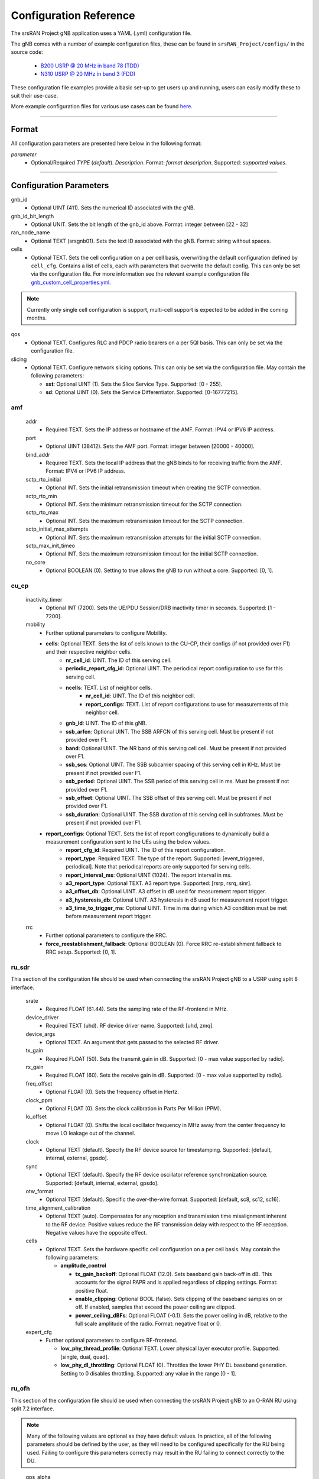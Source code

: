 .. _manual_config_ref:

Configuration Reference
#######################

The srsRAN Project gNB application uses a YAML (.yml) configuration file.

The gNB comes with a number of example configuration files, these can be found in ``srsRAN_Project/configs/`` in the source code:

    - `B200 USRP @ 20 MHz in band 78 (TDD) <https://github.com/srsran/srsRAN_Project/blob/main/configs/gnb_rf_b200_tdd_n78_20mhz.yml>`_
    - `N310 USRP @ 20 MHz in band 3 (FDD) <https://github.com/srsran/srsRAN_Project/blob/main/configs/gnb_rf_n310_fdd_n3_20mhz.yml>`_

These configuration file examples provide a basic set-up to get users up and running, users can easily modify these to suit their use-case.

More example configuration files for various use cases can be found `here <https://github.com/srsran/srsRAN_Project/tree/main/configs>`_.

----

Format
******

All configuration parameters are presented here below in the following format:

*parameter*
  - Optional/Required *TYPE* (*default*). *Description*. Format: *format description*. Supported: *supported values*.

----

Configuration Parameters
************************

gnb_id
  - Optional UINT (411). Sets the numerical ID associated with the gNB.

gnb_id_bit_length
  - Optional UNIT. Sets the bit length of the gnb_id above. Format: integer between [22 - 32]

ran_node_name
  - Optional TEXT (srsgnb01). Sets the text ID associated with the gNB. Format: string without spaces.

cells
  - Optional TEXT. Sets the cell configuration on a per cell basis, overwriting the default configuration defined by ``cell_cfg``. Contains a list of cells, each with parameters that overwrite the default config. This can only be set via the configuration file. For more information see the relevant example configuration file `gnb_custom_cell_properties.yml <https://github.com/srsran/srsRAN_Project/tree/main/configs>`_.

.. note::
  Currently only single cell configuration is support, multi-cell support is expected to be added in the coming months.

qos
  - Optional TEXT. Configures RLC and PDCP radio bearers on a per 5QI basis. This can only be set via the configuration file.

slicing
  - Optional TEXT. Configure network slicing options. This can only be set via the configuration file. May contain the following parameters:

    - **sst**: Optional UINT (1). Sets the Slice Service Type. Supported: [0 - 255].
    - **sd**: Optional UINT (0). Sets the Service Differentiator. Supported: [0-16777215].

amf
=======

  addr
    - Required TEXT. Sets the IP address or hostname of the AMF. Format: IPV4 or IPV6 IP address.

  port
    - Optional UINT (38412). Sets the AMF port. Format: integer between [20000 - 40000].

  bind_addr
    - Required TEXT. Sets the local IP address that the gNB binds to for receiving traffic from the AMF. Format: IPV4 or IPV6 IP address.

  sctp_rto_initial
    - Optional INT. Sets the initial retransmission timeout when creating the SCTP connection.

  sctp_rto_min
    - Optional INT. Sets the minimum retransmission timeout for the SCTP connection.

  sctp_rto_max
    - Optional INT. Sets the maximum retransmission timeout for the SCTP connection.

  sctp_initial_max_attempts
    - Optional INT. Sets the maximum retransmission attempts for the initial SCTP connection.

  sctp_max_init_timeo
    - Optional INT. Sets the maximum retransmission timeout for the initial SCTP connection.

  no_core
    - Optional BOOLEAN (0). Setting to true allows the gNB to run without a core. Supported: [0, 1].

cu_cp
=====

  inactivity_timer
    - Optional INT (7200). Sets the UE/PDU Session/DRB inactivity timer in seconds. Supported: [1 - 7200].

  mobility
    - Further optional parameters to configure Mobility.

    - **cells**: Optional TEXT. Sets the list of cells known to the CU-CP, their configs (if not provided over F1) and their respective neighbor cells.
       - **nr_cell_id**: UINT. The ID of this serving cell.
       - **periodic_report_cfg_id**: Optional UINT. The periodical report configuration to use for this serving cell.
       - **ncells**: TEXT. List of neighbor cells.
           - **nr_cell_id**: UINT. The ID of this neighbor cell.
           - **report_configs**: TEXT. List of report configurations to use for measurements of this neighbor cell.
       - **gnb_id**: UINT. The ID of this gNB.
       - **ssb_arfcn**: Optional UINT. The SSB ARFCN of this serving cell. Must be present if not provided over F1.
       - **band**: Optional UINT. The NR band of this serving cell cell. Must be present if not provided over F1.
       - **ssb_scs**: Optional UINT. The SSB subcarrier spacing of this serving cell in KHz. Must be present if not provided over F1.
       - **ssb_period**: Optional UINT. The SSB period of this serving cell in ms.  Must be present if not provided over F1.
       - **ssb_offset**: Optional UINT. The SSB offset of this serving cell. Must be present if not provided over F1.
       - **ssb_duration**: Optional UINT. The SSB duration of this serving cell in subframes. Must be present if not provided over F1.

    - **report_configs**: Optional TEXT. Sets the list of report congfigurations to dynamically build a measurement configuration sent to the UEs using the below values.
       - **report_cfg_id**: Required UINT. The ID of this report configuration.
       - **report_type**: Required TEXT. The type of the report. Supported: [event_triggered, periodical]. Note that periodical reports are only supported for serving cells.
       - **report_interval_ms**: Optional UINT (1024). The report interval in ms.
       - **a3_report_type**: Optional TEXT. A3 report type. Supported: [rsrp, rsrq, sinr].
       - **a3_offset_db**: Optional UINT. A3 offset in dB used for measurement report trigger.
       - **a3_hysteresis_db**: Optional UINT. A3 hysteresis in dB used for measurement report trigger.
       - **a3_time_to_trigger_ms**: Optional UINT. Time in ms during which A3 condition must be met before measurement report trigger.

  rrc
    - Further optional parameters to configure the RRC.

    - **force_reestablishment_fallback**: Optional BOOLEAN (0). Force RRC re-establishment fallback to RRC setup. Supported: [0, 1].

ru_sdr
=============

This section of the configuration file should be used when connecting the srsRAN Project gNB to a USRP using split 8 interface.

  srate
    - Required FLOAT (61.44). Sets the sampling rate of the RF-frontend in MHz.

  device_driver
    - Required TEXT (uhd). RF device driver name. Supported: [uhd, zmq].

  device_args
    - Optional TEXT. An argument that gets passed to the selected RF driver.

  tx_gain
    - Required FLOAT (50). Sets the transmit gain in dB. Supported: [0 - max value supported by radio].

  rx_gain
    - Required FLOAT (60). Sets the receive gain in dB. Supported: [0 - max value supported by radio].

  freq_offset
    - Optional FLOAT (0). Sets the frequency offset in Hertz.

  clock_ppm
    - Optional FLOAT (0). Sets the clock calibration in Parts Per Million (PPM).

  lo_offset
    - Optional FLOAT (0). Shifts the local oscillator frequency in MHz away from the center frequency to move LO leakage out of the channel.

  clock
    - Optional TEXT (default). Specify the RF device source for timestamping. Supported: [default, internal, external, gpsdo].

  sync
    - Optional TEXT (default). Specify the RF device oscillator reference synchronization source. Supported: [default, internal, external, gpsdo].

  otw_format
    - Optional TEXT (default). Specific the over-the-wire format. Supported: [default, sc8, sc12, sc16].

  time_alignment_calibration
    - Optional TEXT (auto). Compensates for any reception and transmission time misalignment inherent to the RF device. Positive values reduce the RF transmission delay with respect to the RF reception. Negative values have the opposite effect.

  cells
    - Optional TEXT. Sets the hardware specific cell configuration on a per cell basis. May contain the following parameters:

      - **amplitude_control**

        - **tx_gain_backoff**: Optional FLOAT (12.0). Sets baseband gain back-off in dB. This accounts for the signal PAPR and is applied regardless of clipping settings. Format: positive float.
        - **enable_clipping**: Optional BOOL (false). Sets clipping of the baseband samples on or off. If enabled, samples that exceed the power ceiling are clipped.
        - **power_ceiling_dBFs**: Optional FLOAT (-0.1). Sets the power ceiling in dB, relative to the full scale amplitude of the radio. Format: negative float or 0.

  expert_cfg
    - Further optional parameters to configure RF-frontend.

      - **low_phy_thread_profile**: Optional TEXT. Lower physical layer executor profile. Supported: [single, dual, quad].
      - **low_phy_dl_throttling**: Optional FLOAT (0). Throttles the lower PHY DL baseband generation. Setting to 0 disables throttling. Supported: any value in the range [0 - 1].

ru_ofh
======

This section of the configuration file should be used when connecting the srsRAN Project gNB to an O-RAN RU using split 7.2 interface.

.. note::

  Many of the following values are optional as they have default values. In practice, all of the following parameters should be defined by the user, as they will need
  to be configured specifically for the RU being used. Failing to configure this parameters correctly may result in the RU failing to connect correctly to the DU.
\

  gps_alpha
    - Optional FLOAT (0). Sets the GPS alpha. Supported: [0 - 1.2288e+07].

  gps_beta
    - Optional INT (0). Sets the GPS beta. Supported: [-32768 - +32767].

  enable_dl_parallelization
    - Optional BOOLEAN (1). Sets the Open Fronthaul downlink parallelization flag. Supported: [0 - 1].

  ru_bandwidth_MHz
    - Required UINT (0). Sets the channel bandwidth in MHz. Supported: [5,10,15,20,25,30,40,50,60,70,80,90,100].

  t1a_max_cp_dl
    - Optional INT (500). Sets T1a maximum value for downlink control-plane. Supported: [0 - 1960].

  t1a_min_cp_dl
    - Optional INT (258). Sets T1a minimum value for downlink control-plane. Supported: [0 - 1960].

  t1a_max_cp_ul
    - Optional INT (500). Sets T1a maximum value for uplink control-plane. Supported: [0 - 1960].

  t1a_min_cp_ul
    - Optional INT (258). Sets T1a minimum value for uplink control-plane. Supported: [0 - 1960].

  t1a_max_up
    - Optional INT (300).Sets T1a maximum value for uer-plane. Supported: [0 - 1960].

  t1a_min_up
    - Optional INT (85). Sets T1a minimum value for user-plane. Supported: [0 - 1960].

  is_prach_cp_enabled
    - Optional BOOLEAN (0). Sets PRACH control-plane enabled flag. Supported: [0, 1].

  is_dl_broadcast_enabled
    - Optional BOOLEAN (0). Sets downlink broadcast enabled flag. Supported: [0, 1].

  ignore_ecpri_payload_size
    - Optional BOOLEAN (0). Sets whether or not to ignore eCPRI payload size field value. Supported [0. 1].

  compr_method_ul
    - Optional TEXT (bfp). Sets the uplink compression method. Supported: [none, bfp, bfp selective, block scaling, mu law, modulation, modulation selective].

  compr_bitwidth_ul
    - Optional UINT (9). Sets the uplink compression bit width. Supported: [1 - 16].

  compr_method_dl
    - Optional TEXT (bfp). Sets the downlink compression method. Supported: [none, bfp, bfp selective, block scaling, mu law, modulation, modulation selective].

  compr_bitwidth_dl
    - Optional UINT (9). Sets the downlink compression bit width. Supported: [1 - 16].

  compr_method_prach
    - Optional TEXT (none). Sets the PRACH compression method. Supported: [none, bfp, bfp selective, block scaling, mu law, modulation, modulation selective].

  compr_bitwidth_prach
    - Optional UINT (16). Sets the PRACH compression bit width. Supported [1 - 16].

  enable_ul_static_compr_hdr
    - Optional BOOLEAN (1). Uplink static compression header enabled flag. Supported: [0 . 1].

  enable_dl_static_compr_hdr
    - Optional BOOLEAN (1). Downlink static compression header enabled flag. Supported: [0 . 1].

  iq_scaling
    - Optional FLOAT (0.35). Sets the IQ scaling factor. Supported: [0 - 1].

  cells
    - Optional TEXT. Sets the hardware specific cell configuration on a per cell basis. May contain the following parameters:

      - **network_interface**: Optional TEXT ("enp1s0f0"). Sets the ethernet network interface name for the RU. Format: a string, e.g. ["interface_name"].
      - **ru_mac_address**: Optional TEXT ("70:b3:d5:e1:5b:06"). Sets the RU MAC address. Format: a string, e.g. ["AA:BB:CC:DD:11:22:33"].
      - **du_mac_address**: Optional TEXT ("00:11:22:33:00:77"). Sets the DU MAC address. Format: a string, e.g. ["AA:BB:CC:DD:11:22:33"].
      - **vlan_tag**: Optional UINT (1). Sets the V-LAN tag control information field. Supported: [1 - 4094].
      - **ru_prach_port_id**: Optional UINT (4). Sets the RU PRACH eAxC port ID. Supported: [0 - 65535].
      - **ru_dl_port_id**: Optional UINT (0, 1). Sets the RU downlink eAxC port ID. Format: vector containing all DL eXaC ports, e.g. [0, ...\ , N].
      - **ru_ul_port_id**: Optional UINT (0). Sets the RU uplink eAxC port ID. Supported: [0 - 65535].

cell_cfg
========

This is the default configuration that will be inherited by all cells, overwritten in the ``cells`` list.

  pci
    - Required UINT (1). Sets the Physical Cell ID. Supported: [0-1007].

  dl_arfcn
    - Required UINT (536020). Sets the Downlink ARFCN.

  band
    - Optional TEXT (auto). Sets the NR band being used for the cell. If not specified, will be set automatically based on ARFCN. Supported: all release 17 bands.

  common_scs
    - Required UINT (15). Sets the subcarrier spacing in KHz to be used by the cell. Supported: [15, 30].

  channel_bandwidth_MHz
    - Required UINT (20). Sets the channel Bandwidth in MHz, the number of PRBs will be derived from this. Supported: [5, 10, 15, 20, 25, 30, 40, 50, 60, 70, 80, 90, 100].

  nof_antennas_ul
    - Optional UINT (1). Sets the number of antennas for downlink transmission. Supported: [4].

  nof_antennas_dl
    - Optional UINT (1). Sets the number of antennas for uplink transmission. Supported: [4].

  plmn
    - Required TEXT (00101). Sets the Public Land Mobile Network code. Format: 7-digit PLMN code containing MCC & MNC.

  tac
    - Required UINT (7). Sets the Tracking Area Code.

  q_rx_lev_min
    - Optional INT (-70). Sets the required minimum received RSRP level for cell selection/re-selection, in dBm. Supported: [-70 - -22].

  q_qual_min
    - Optional INT (-20). Sets the required minimum received RSRQ level for cell selection/re-selection, in dB. Supported: [-43 - -12].

  pcg_p_nr_fr1
    - Optional INT (10). Sets the maximum total TX power to be used by the UE in this NR cell group across in FR1. Supported: [-30 - +23].

  ssb
    - Further optional parameters to configure the Synchronization Signal Block of the cell.

      - **ssb_period**: Optional UINT (10). Sets the period of SSB scheduling in milliseconds. Supported: [5, 10, 20].
      - **ssb_block_power_dbm**: Optional INT (-16). Sets the SS PBCH block power in dBm. Supported: [-60 - +50].
      - **pss_to_sss_epre_db**: Optional UINT (0). Sets the Synchronization Signal Block Primary Synchronization Signal to Secondary Synchronization Signal Energy Per Resource Element ratio in dB. Supported: [0, 3].

  ul_common
    - Further optional parameters to configure the common uplink parameters of the cell.

      - **p_max**: Optional TEXT. Sets maximum transmit power allowed in this serving cell. Supported: [-30 - +23].

  pdcch
    - Further optional parameters to configure the Physical Downlink Control Channel of the cell.

      - **common**

        - **coreset0_index**: Optional INT. Sets the CORESET 0 index. Supported: [0 - 15].
        - **ss1_n_candidates**: Optional UINT ({0, 0, 1, 0, 0}). Sets the number of PDCCH candidates per aggregation level for SearchSpace#1. Supported: any 5 value array containing the following UINT values [0, 1, 2, 3, 4, 5, 6, 7, 8].
        - **ss0_index**: Optional UINT (0). Sets the SearchSpace#0 index. Supported: [0 - 15].

      - **dedicated**

        - **coreset1_rb_start**: Optional INT (0). Sets the starting common resource block (CRB) number for CORESET 1, relative to CRB0. Supported: [0 - 275].
        - **coreset1_l_crb**: Optional INT (Across entire BW of cell). Sets the length of CORESET 1 in number of CRBs. Supported: [0 - 275].
        - **coreset1_duration**: Optional INT (2). Sets the duration of CORESET 1 in number of OFDM symbols. Supported: [1 - 2].
        - **ss2_n_candidates**: Optional UINT ({0, 0, 0, 0, 0}). Sets the number of PDCCH candidates per aggregation level for SearchSpace#2. Supported: any 5 value array containing the following UINT values [0, 1, 2, 3, 4, 5, 6, 7, 8].
        - **dci_format_0_1_and_1_1**: Optional BOOLEAN (1). Sets whether to use non-fallback or fallback DCI format in UE SearchSpace#2. Supported: [0, 1].
        - **ss2_type**: Optional TEXT (ue_dedicated). Sets the SearchSpace type for UE dedicated SearchSpace#2. Supported: [common, ue_dedicated].

  pdsch
    - Further optional parameters to configure the Physical Downlink Shared Channel of the cell.

      - **min_ue_mcs**: Optional UINT. Sets a minimum PDSCH MCS value to be used for all UEs. Supported: [0 - 28].
      - **max_ue_mcs**: Optional UINT. Sets a maximum PDSCH MCS value to be used for all UEs. Supported: [0 - 28].
      - **fixed_rar_mcs**: Optional UINT (0). Sets a fixed RAR MCS value for all UEs. Supported: [0 - 28].
      - **fixed_sib1_mcs**:  Optional UINT (5). Sets a fixed SIB1 MCS for all UEs. Supported: [0 - 28].
      - **nof_harqs**: Optional UNIT (16). Sets the number of Downlink HARQ processes. Supported [2, 4, 6, 8, 10, 12, 16]
      - **max_consecutive_kos**: Optional UINT (100). Sets the maximum number of consecutive HARQ-ACK KOs before an RLF is reported. Supported: [0 - inf]
      - **rv_sequence**: Optional UINT (0,2,3,1). Sets the redundancy version sequence to use for PDSCH. Supported: any combination of [0, 1, 2, 3].
      - **mcs_table**: Optional TEXT (qam64). Sets the MCS table to use for PDSCH. Supported: [qam64, qam256].
      - **nof_ports**: Optional TEXT (auto). Sets the number of ports for PDSCH. By default it is set to be equal to number of DL antennas Supported: [1, 2, 4].

  pusch
    - Further optional parameters to configure the Physical Uplink Shared Channel of the cell.

      - **min_ue_mcs**: Optional UINT. Sets a minimum PUSCH MCS value to be used for all UEs. Supported: [0 - 28].
      - **max_ue_mcs**: Optional UINT. Sets a maximum PUSCH MCS value to be used for all UEs. Supported: [0 - 28].
      - **max_consecutive_kos**: Optional UINT (100). Sets the maximum number of consecutive CRC KOs before an RLF is reported. Supported: [0 - inf]
      - **rv_sequence**: Optional UINT (0). Sets the redundancy version sequence to use for PUSCH. Supported: any combination of [0, 1, 2, 3].
      - **mcs_table**: Optional TEXT (qam64). Sets the MCS table to use for PDSCH. Supported: [qam64, qam256].
      - **msg3_delta_preamble**: Optional INT (6). Sets the MSG3 DeltaPreamble power offset between MS3 and RACH preamble transmission. Supported: [-1 - 6].
      - **p0_nominal_with_grant**: Optional INT (-76). Sets the P0 value for PUSCH grant (except MSG3), in dBm. Supported: multiples of 2 within the range [-202, 24].
      - **msg3_delta_power**: Optional INT (8). Sets the target power level at the network receiver side, in dBm. Supported: multiples of 2 within the range [-6, 8].
      - **b_offset_ack_idx_1**: Optional UINT (9). Sets the betaOffsetACK-Index1 part of UCI-OnPUSCH. Supported: [0 - 31].
      - **b_offset_ack_idx_2**: Optional UINT (9). Sets the betaOffsetACK-Index2 part of UCI-OnPUSCH. Supported: [0 - 31].
      - **b_offset_ack_idx_3**: Optional UINT (9). Sets the betaOffsetACK-Index3 part of UCI-OnPUSCH. Supported: [0 - 31].
      - **beta_offset_csi_p1_idx_1**: Optional UINT (9). Sets the b_offset_csi_p1_idx_1 part of UCI-OnPUSCH. Supported: [0 - 31].
      - **beta_offset_csi_p1_idx_2**: Optional UINT (9). Sets the b_offset_csi_p1_idx_2 part of UCI-OnPUSCH. Supported: [0 - 31].
      - **beta_offset_csi_p2_idx_1**: Optional UINT (9). Sets the b_offset_csi_p2_idx_1 part of UCI-OnPUSCH. Supported: [0 - 31].
      - **beta_offset_csi_p2_idx_2**: Optional UINT (9). Sets the b_offset_csi_p2_idx_2 part of UCI-OnPUSCH. Supported: [0 - 31].

  prach
    - Further optional parameters to configure the Physical Random Access Channel of the cell.

      - **prach_config_index**: Optional UINT (1). Sets the PRACH configuration index. Supported: [0 - 255].
      - **prach_root_sequence_index**: Optional UINT (1). Sets the PRACH Roost Sequence Index (RSI), which determines the Zadoff-Chu (ZC) sequence used. Supported: [0 - 837]. If the PRACH configuration index is larger than 86, you cannot set a PRACH RSI of more than 137.
      - **zero_correlation_zone**: Optional UINT (0). Sets the Zero Correlation Zone, which determines the size of the cyclic shift and the number of preamble sequences which can be generated from each Root Sequence Index. Supported: [0 - 15].
      - **fixed_msg3_mcs**: Optional UINT (0). Sets a fixed Msg3 MCS. Supported: [0 - 28].
      - **max_msg3_harq_retx**: Optional UINT (4). Sets the maximum number of Msg3 HARQ retransmissions. Supported: [0 - 4].
      - **total_nof_ra_preambles**: Optional TEXT. Sets the number of different PRACH preambles. Supported: [1 - 64].
      - **prach_frequency_start**: Optional INT. Set Offset of lowest PRACH transmission occasion in frequency domain respective to PRB 0, in PRBs. Supported: [0 - (MAX_NOF_PRB - 1)].
      - **preamble_rx_target_pw**: Optional INT (-100). Sets the Target power level at the network receiver side, in dBm. Supported: multiples of 2 within range [-202, -60].

  tdd_ul_dl_cfg
    - Further optional parameters to configure the TDD Uplink and Downlink configuration parameters.

      - **dl_ul_tx_period**: Optional INT (10). Sets the TDD pattern periodicity in slots. The combination of this value and the chosen numerology must lead to a TDD periodicity of 0.5, 0.625, 1, 1.25, 2, 2.5, 3, 4, 5 or 10 milliseconds. Supported: [2 - 80].
      - **nof_dl_slots**: Optional INT (6). Number of consecutive full Downlink slots. Supported: [0-80].
      - **nof_dl_symbols**: Optional INT (0). Number of Downlink symbols at the beginning of the slot following full Downlink slots. Supported: [0-13].
      - **nof_ul_slots**: Optional INT (3). Number of consecutive full Uplink slots. Supported: [0 - 80].
      - **nof_ul_symbols**: Optional INT (0). Number of Uplink symbols at the end of the slot preceding the first full Uplink slot. Supported: [0-13].

      - **pattern2**

        - **dl_ul_tx_period**: Optional INT (10). Sets the TDD pattern periodicity in slots. The combination of this value and the chosen numerology must lead to a TDD periodicity of 0.5, 0.625, 1, 1.25, 2, 2.5, 3, 4, 5 or 10 milliseconds. Supported: [2 - 80].
        - **nof_dl_slots**: Optional INT (6). Number of consecutive full Downlink slots. Supported: [0-80].
        - **nof_dl_symbols**: Optional INT (0). Number of Downlink symbols at the beginning of the slot following full Downlink slots. Supported: [0-13].
        - **nof_ul_slots**: Optional INT (3). Number of consecutive full Uplink slots. Supported: [0 - 80].
        - **nof_ul_symbols**: Optional INT (0). Number of Uplink symbols at the end of the slot preceding the first full Uplink slot. Supported: [0-13].

  paging
    - Further optional parameters to configure the paging configuration parameters.

      - **pg_search_space_id**: Optional UINT (1). Sets the SearchSpace to use for Paging. Supported: [0, 1].
      - **default_pg_cycle_in_rf**: Optional UINT (128). Sets the default Paging cycle in nof. Radio Frames. Supported: [32,64,128,256].
      - **nof_pf_per_paging_cycle**: Optional TEXT (oneT). Sets the number of paging frames per DRX cycle. Supported: [oneT, halfT, quarterT, oneEighthT, oneSixteethT].
      - **pf_offset**: Optional UINT (0). Sets the paging frame offset. Supported: [0 - (nof_pf_per_paging_cycle - 1)].
      - **nof_po_per_pf**: Optional UINT (1). Sets the number of paging occasions per paging frame. Supported: [1, 2, 4].

  csi
    - Further optional parameters to configure the CSI configuration parameters.

      - **csi_rs_period**: Optional UINT (80). Sets the CSI-RS period in milliseconds. Supported: [10, 20, 40, 80].
      - **meas_csi_rs_slot_offset**: Optional UINT (2). Sets the slot offset of first CSI-RS resource used for measurement.
      - **tracking_csi_rs_slot_offset**: Optional UINT (12). Sets the slot offset of the first CSI-RS slot used for tracking.
      - **pwr_ctrl_offset**: Optional INT (0). Sets the power offset of PDSCH RE to NZP CSI-RS RE in dB. Supported: [-8 - 15].

.. _manual_config_ref_log:

log
===

  All gNB layers and components can be configured independently to output at various levels of detail. Logs can be configured to the following levels (from lowest to highest levels of detail):

    - none
    - error
    - warning
    - info
    - debug

  filename
    - Optional TEXT (/tmp/gnb.log). File path for logs.

  all_level
    - Optional TEXT (warning). Sets a common log level across PHY, MAC, RLC, PDCP, RRC, SDAP, NGAP and GTPU layers.

  phy_level
    - Optional TEXT (warning). Sets PHY log level.

  mac_level
    - Optional TEXT (warning). Sets MAC log level.

  rlc_level
    - Optional TEXT (warning). Sets RLC log level.

  pdcp_level
    - Optional TEXT (warning). Sets PDCP log level.

  rrc_level
    - Optional TEXT (warning). Sets RRC log level.

  sdap_level
    - Optional TEXT (warning). Sets SDAP log level.

  ngap_level
    - Optional TEXT (warning). Sets NGAP log level.

  gtpu_level
    - Optional TEXT (warning). Sets GTPU log level.

  radio_level
    - Optional TEXT (info). Sets radio log level.

  fapi_level
    - Optional TEXT (warning). Sets FAPI log level.

  ofh_level
    - Optional TEXT (warning). Sets Open Fronthaul log level.

  f1ap_level
    - Optional TEXT (warning). Sets F1AP log level.

  f1u_level
    - Optional TEXT (warning). Sets F1u log level.

  du_level
    - Optional TEXT (warning). Sets DU log level.

  cu_level
    - Optional TEXT (warning). Sets CU log level.

  sec_level
    - Optional TEXT (warning). Sets security functions level.

  lib_level
    - Optional TEXT (warning). Sets generic log level.

  hex_max_size
    - Optional UINT (0). Sets maximum number of bytes to print for hex messages. Supported: [0 - 1024].

  broadcast_enabled
    - Optional BOOL (false). Enables logging in the PHY and MAC layer of broadcast messages and all PRACH opportunities.

  phy_rx_symbols_filename
    - Optional TEXT. Print received symbols to file. Symbols will be printed if a valid path is set. Format: file path.

.. _manual_config_ref_pcap:

pcap
========

  ngap_enable
    - Optional BOOL (false). Enable/disable NGAP packet capture.

  ngap_filename
    - Optional TEXT (/tmp/gnb_ngap.pcap). Path for NGAP PCAPs.

  mac_enable
    - Optional BOOL (false). Enable/disable MAC packet capture.

  mac_filename
    - Optional TEXT (/tmp/gnb_mac.pcap). Path for MAC PCAPs.

  e1ap_enable
    - Optional BOOL (false). Enable/disable E1AP packet capture.

  e1ap_filename
    - Optional TEXT (/tmp/gnb_e1ap.pcap). Path for E1AP PCAPs.

  f1ap_enable
    - Optional BOOL (false). Enable/disable F1AP packet capture.

  f1ap_filename
    - Optional TEXT (/tmp/gnb_f1ap.pcap). Path for F1AP PCAPs.


expert_phy
==============

  max_proc_delay
    - Optional INT (2). Sets the maximum allowed DL processing delay in slots. Supported: [1 - 30].

  nof_pdsch_threads
    - Optional UINT (1). Sets the number of threads for encoding PDSCH. Default value of one for no concurrency acceleration in the PDSCH encoding. Format: Positive integer greater than 0.

  nof_ul_threads
    - Optional UINT (4). Sets number of threads for processing PUSCH and PUCCH. It is set to 4 by default unless the available hardware concurrency is limited in which case will use a minimum of one thread.

  pusch_dec_max_iterations
    - Optional UINT (6). Sets the number of PUSCH LDPC decoder iterations. Format: Positive integer greater than 0.

  pusch_dec_enable_early_stop
    - Optional BOOL (true). Enables the PUSCH decoder early stopping mechanism.

test_mode
=========

  test_ue
    - Optional command to generate automatically created UE for testing purposes

      - **rnti**: Optional ENUM (0). Sets the C-RNTI of the UE. Supported: [0 - 65519].
      - **pdsch_active**: Optional BOOLEAN (1). Enables the PDSCH of the UE.
      - **pusch_active**: Optional BOOLEAN (1). Enables the PUSCH of the UE.
      - **cqi**: Optional UINT (15). Sets the Channel Quality Information to be forwarded to the test UE. Supported: [1 - 15].
      - **pmi**: Optional UINT (0). Sets the Precoder Matrix Indicator to be forwarded to test UE. Supported: [0 - 3].
      - **ri**: Optional UINT (1). Sets the Rank Indicator to be forwarded to the test UE. Supported: [1 - 4].
      - **i_1_1**: Optional INT (0). Sets the Precoder Matrix codebook index "i_1_1" to be forwarded to test UE, in the case of more than 2 antennas. Supported: [0 - 7].
      - **i_1_3**: Optional INT (0). Sets the Precoder Matrix codebook index "i_1_3" to be forwarded to test UE, in the case of more than 2 antennas. Supported: [0 - 1].
      - **i_2**: Optional INT (0). Sets the Precoder Matrix codebook index "i_2" to be forwarded to test UE, in the case of more than 2 antennas. Supported: [0 - 3].
